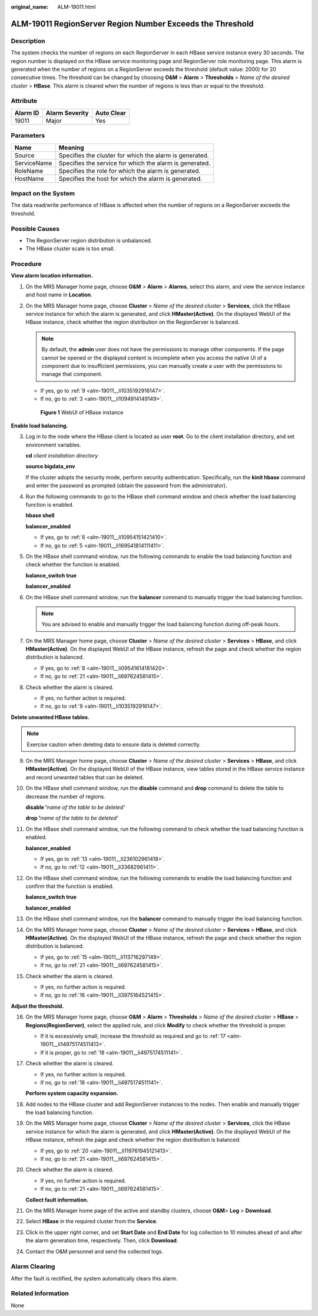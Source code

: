 :original_name: ALM-19011.html

.. _ALM-19011:

ALM-19011 RegionServer Region Number Exceeds the Threshold
==========================================================

Description
-----------

The system checks the number of regions on each RegionServer in each HBase service instance every 30 seconds. The region number is displayed on the HBase service monitoring page and RegionServer role monitoring page. This alarm is generated when the number of regions on a RegionServer exceeds the threshold (default value: 2000) for 20 consecutive times. The threshold can be changed by choosing **O&M** > **Alarm** > **Thresholds** > *Name of the desired cluster* > **HBase**. This alarm is cleared when the number of regions is less than or equal to the threshold.

Attribute
---------

======== ============== ==========
Alarm ID Alarm Severity Auto Clear
======== ============== ==========
19011    Major          Yes
======== ============== ==========

Parameters
----------

=========== =======================================================
Name        Meaning
=========== =======================================================
Source      Specifies the cluster for which the alarm is generated.
ServiceName Specifies the service for which the alarm is generated.
RoleName    Specifies the role for which the alarm is generated.
HostName    Specifies the host for which the alarm is generated.
=========== =======================================================

Impact on the System
--------------------

The data read/write performance of HBase is affected when the number of regions on a RegionServer exceeds the threshold.

Possible Causes
---------------

-  The RegionServer region distribution is unbalanced.
-  The HBase cluster scale is too small.

Procedure
---------

**View alarm location information.**

#. On the MRS Manager home page, choose **O&M** > **Alarm** > **Alarms**, select this alarm, and view the service instance and host name in **Location**.

#. On the MRS Manager home page, choose **Cluster** > *Name of the desired cluster* > **Services**, click the HBase service instance for which the alarm is generated, and click **HMaster(Active)**. On the displayed WebUI of the HBase instance, check whether the region distribution on the RegionServer is balanced.

   .. note::

      By default, the **admin** user does not have the permissions to manage other components. If the page cannot be opened or the displayed content is incomplete when you access the native UI of a component due to insufficient permissions, you can manually create a user with the permissions to manage that component.

   -  If yes, go to :ref:`9 <alm-19011__li1035192916147>`.
   -  If no, go to :ref:`3 <alm-19011__li1094914149149>`.


   .. figure:: /_static/images/en-us_image_0000001532927346.png
      :alt: **Figure 1** WebUI of HBase instance

      **Figure 1** WebUI of HBase instance

**Enable load balancing.**

3. .. _alm-19011__li1094914149149:

   Log in to the node where the HBase client is located as user **root**. Go to the client installation directory, and set environment variables.

   **cd** *client installation directory*

   **source bigdata_env**

   If the cluster adopts the security mode, perform security authentication. Specifically, run the **kinit hbase** command and enter the password as prompted (obtain the password from the administrator).

4. Run the following commands to go to the HBase shell command window and check whether the load balancing function is enabled.

   **hbase shell**

   **balancer_enabled**

   -  If yes, go to :ref:`6 <alm-19011__li10954151421410>`.
   -  If no, go to :ref:`5 <alm-19011__li169541814111411>`.

5. .. _alm-19011__li169541814111411:

   On the HBase shell command window, run the following commands to enable the load balancing function and check whether the function is enabled.

   **balance_switch true**

   **balancer_enabled**

6. .. _alm-19011__li10954151421410:

   On the HBase shell command window, run the **balancer** command to manually trigger the load balancing function.

   .. note::

      You are advised to enable and manually trigger the load balancing function during off-peak hours.

7. On the MRS Manager home page, choose **Cluster** > *Name of the desired cluster* > **Services** > **HBase**, and click **HMaster(Active)**. On the displayed WebUI of the HBase instance, refresh the page and check whether the region distribution is balanced.

   -  If yes, go to :ref:`8 <alm-19011__li09541614181420>`.
   -  If no, go to :ref:`21 <alm-19011__li697624581415>`.

8. .. _alm-19011__li09541614181420:

   Check whether the alarm is cleared.

   -  If yes, no further action is required.
   -  If no, go to :ref:`9 <alm-19011__li1035192916147>`.

**Delete unwanted HBase tables.**

.. note::

   Exercise caution when deleting data to ensure data is deleted correctly.

9.  .. _alm-19011__li1035192916147:

    On the MRS Manager home page, choose **Cluster** > *Name of the desired cluster* > **Services** > **HBase**, and click **HMaster(Active)**. On the displayed WebUI of the HBase instance, view tables stored in the HBase service instance and record unwanted tables that can be deleted.

10. On the HBase shell command window, run the **disable** command and **drop** command to delete the table to decrease the number of regions.

    **disable '**\ *name of the table to be deleted'*

    **drop '**\ *name of the table to be deleted'*

11. On the HBase shell command window, run the following command to check whether the load balancing function is enabled.

    **balancer_enabled**

    -  If yes, go to :ref:`13 <alm-19011__li236102961418>`.
    -  If no, go to :ref:`12 <alm-19011__li33682961411>`.

12. .. _alm-19011__li33682961411:

    On the HBase shell command window, run the following commands to enable the load balancing function and confirm that the function is enabled.

    **balance_switch true**

    **balancer_enabled**

13. .. _alm-19011__li236102961418:

    On the HBase shell command window, run the **balancer** command to manually trigger the load balancing function.

14. On the MRS Manager home page, choose **Cluster** > *Name of the desired cluster* > **Services** > **HBase**, and click **HMaster(Active)**. On the displayed WebUI of the HBase instance, refresh the page and check whether the region distribution is balanced.

    -  If yes, go to :ref:`15 <alm-19011__li113716297149>`.
    -  If no, go to :ref:`21 <alm-19011__li697624581415>`.

15. .. _alm-19011__li113716297149:

    Check whether the alarm is cleared.

    -  If yes, no further action is required.
    -  If no, go to :ref:`16 <alm-19011__li3975164521415>`.

**Adjust the threshold.**

16. .. _alm-19011__li3975164521415:

    On the MRS Manager home page, choose **O&M** > **Alarm** > **Thresholds** > *Name of the desired cluster* > **HBase** > **Regions(RegionServer)**, select the applied rule, and click **Modify** to check whether the threshold is proper.

    -  If it is excessively small, increase the threshold as required and go to :ref:`17 <alm-19011__li14975174511413>`.
    -  If it is proper, go to :ref:`18 <alm-19011__li4975174511141>`.

17. .. _alm-19011__li14975174511413:

    Check whether the alarm is cleared.

    -  If yes, no further action is required.
    -  If no, go to :ref:`18 <alm-19011__li4975174511141>`.

    **Perform system capacity expansion.**

18. .. _alm-19011__li4975174511141:

    Add nodes to the HBase cluster and add RegionServer instances to the nodes. Then enable and manually trigger the load balancing function.

19. On the MRS Manager home page, choose **Cluster** > *Name of the desired cluster* > **Services**, click the HBase service instance for which the alarm is generated, and click **HMaster(Active)**. On the displayed WebUI of the HBase instance, refresh the page and check whether the region distribution is balanced.

    -  If yes, go to :ref:`20 <alm-19011__li119761945121413>`.
    -  If no, go to :ref:`21 <alm-19011__li697624581415>`.

20. .. _alm-19011__li119761945121413:

    Check whether the alarm is cleared.

    -  If yes, no further action is required.
    -  If no, go to :ref:`21 <alm-19011__li697624581415>`.

    **Collect fault information.**

21. .. _alm-19011__li697624581415:

    On the MRS Manager home page of the active and standby clusters, choose **O&M**> **Log** > **Download**.

22. Select **HBase** in the required cluster from the **Service**.

23. Click |image1| in the upper right corner, and set **Start Date** and **End Date** for log collection to 10 minutes ahead of and after the alarm generation time, respectively. Then, click **Download**.

24. Contact the O&M personnel and send the collected logs.

Alarm Clearing
--------------

After the fault is rectified, the system automatically clears this alarm.

Related Information
-------------------

None

.. |image1| image:: /_static/images/en-us_image_0000001582927569.png
